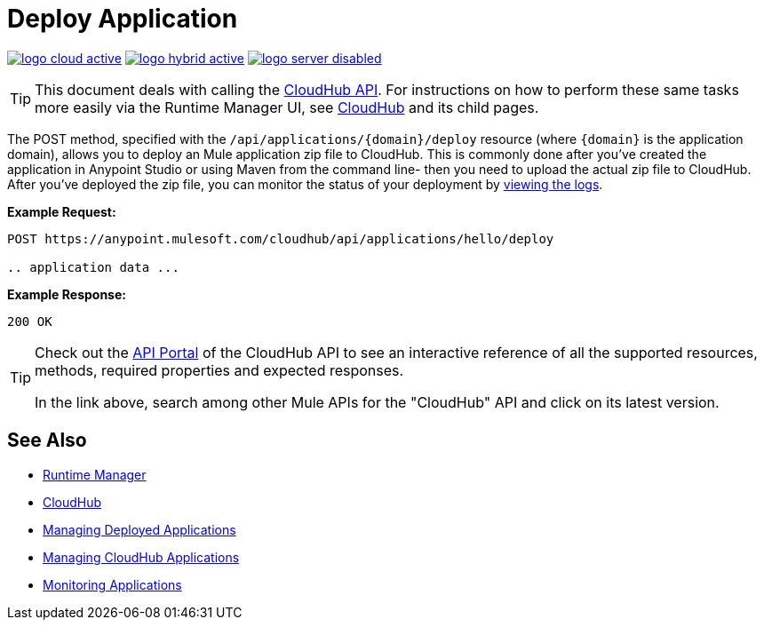 = Deploy Application
:keywords: cloudhub, cloudhub api, manage, cloud, enterprise, deploy, runtime manager, arm

image:logo-cloud-active.png[link="/runtime-manager/deployment-strategies", title="CloudHub"]
image:logo-hybrid-active.png[link="/runtime-manager/deployment-strategies", title="Hybrid Deployment"]
image:logo-server-disabled.png[link="/runtime-manager/deployment-strategies", title="Anypoint Platform On-Premises"]

[TIP]
This document deals with calling the link:/runtime-manager/cloudhub-api[CloudHub API]. For instructions on how to perform these same tasks more easily via the Runtime Manager UI, see link:/runtime-manager/cloudhub[CloudHub] and its child pages.

The POST method, specified with the `/api/applications/{domain}/deploy` resource (where `{domain}` is the application domain), allows you to deploy an Mule application zip file to CloudHub. This is commonly done after you've created the application in Anypoint Studio or using Maven from the command line- then you need to upload the actual zip file to CloudHub. After you've deployed the zip file, you can monitor the status of your deployment by link:/runtime-manager/logs[viewing the logs].

*Example Request:*

[source,json, linenums]
----
POST https://anypoint.mulesoft.com/cloudhub/api/applications/hello/deploy
 
.. application data ...
----

*Example Response:*

[source,json, linenums]
----
200 OK
----

[TIP]
====
Check out the link:https://anypoint.mulesoft.com/apiplatform/anypoint-platform/#/portals[API Portal] of the CloudHub API to see an interactive reference of all the supported resources, methods, required properties and expected responses.

In the link above, search among other Mule APIs for the "CloudHub" API and click on its latest version.
====


== See Also

* link:/runtime-manager[Runtime Manager]
* link:/runtime-manager/cloudhub[CloudHub]
* link:/runtime-manager/managing-deployed-applications[Managing Deployed Applications]
* link:/runtime-manager/managing-cloudhub-applications[Managing CloudHub Applications]
* link:/runtime-manager/monitoring[Monitoring Applications]
